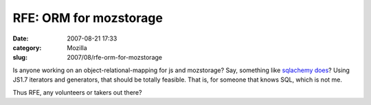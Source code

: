 RFE: ORM for mozstorage
#######################
:date: 2007-08-21 17:33
:category: Mozilla
:slug: 2007/08/rfe-orm-for-mozstorage

Is anyone working on an object-relational-mapping for js and mozstorage? Say, something like `sqlachemy does <http://www.sqlalchemy.org/docs/04/ormtutorial.html>`__? Using JS1.7 iterators and generators, that should be totally feasible. That is, for someone that knows SQL, which is not me.

Thus RFE, any volunteers or takers out there?
